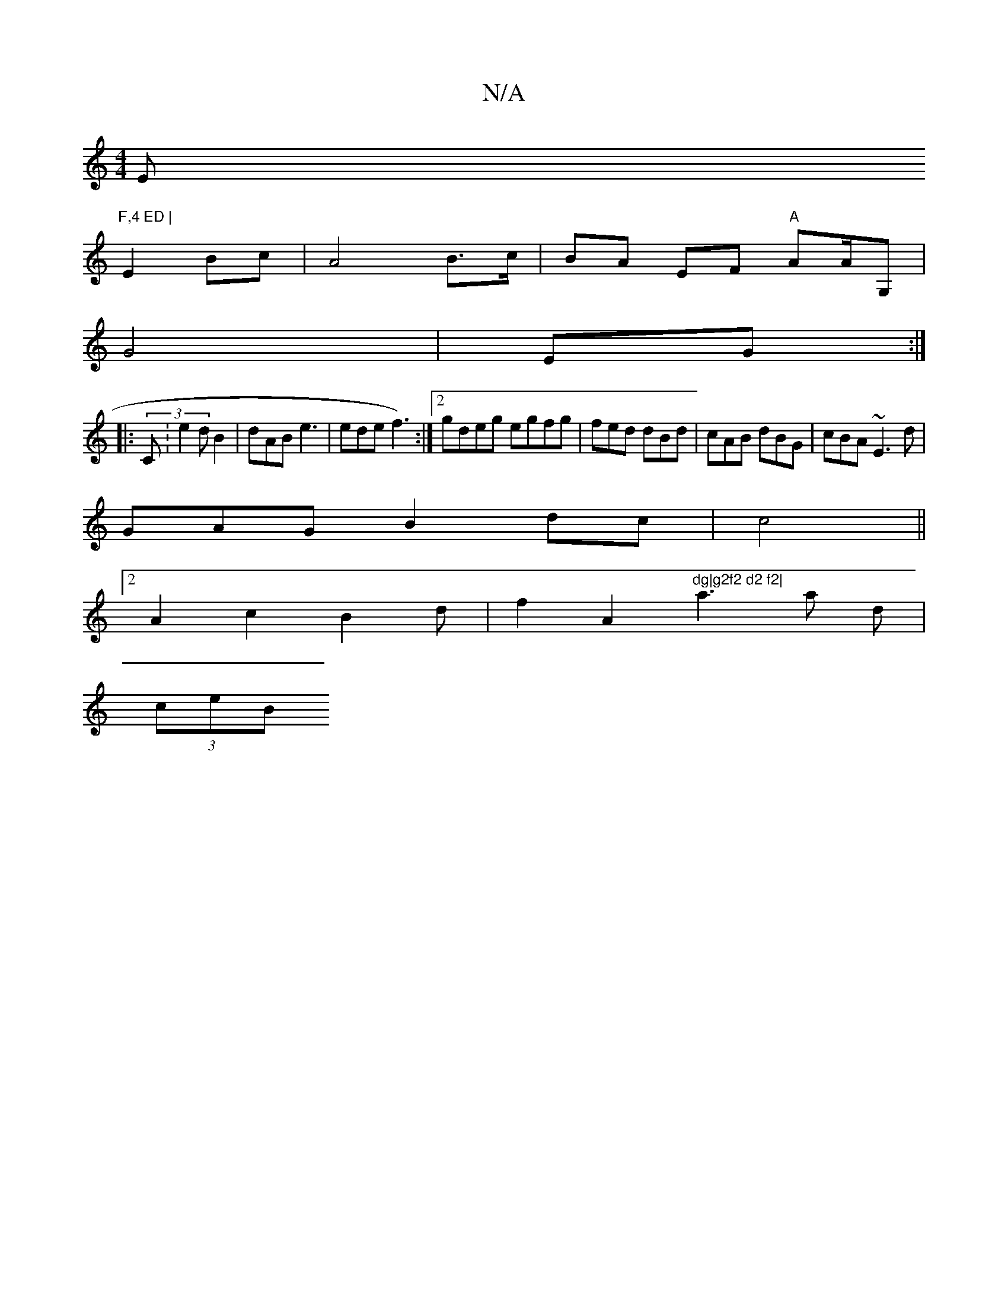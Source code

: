 X:1
T:N/A
M:4/4
R:N/A
K:Cmajor
Em"F,4 ED |
E2 Bc|A4 B>c|BA EF "A"AA/G,|
G4|EG:|
|:(3C:e2d B2|dAB e3|ede f3):|2 gdeg egfg|fed dBd | cAB dBG | cBA ~E3d |
GAG B2 dc|c4 ||
[2 A2 c2 B2d | f2 A2 "^dg|g2f2 d2 f2|"a3a d|
(3 ceB +dcA DEE | 